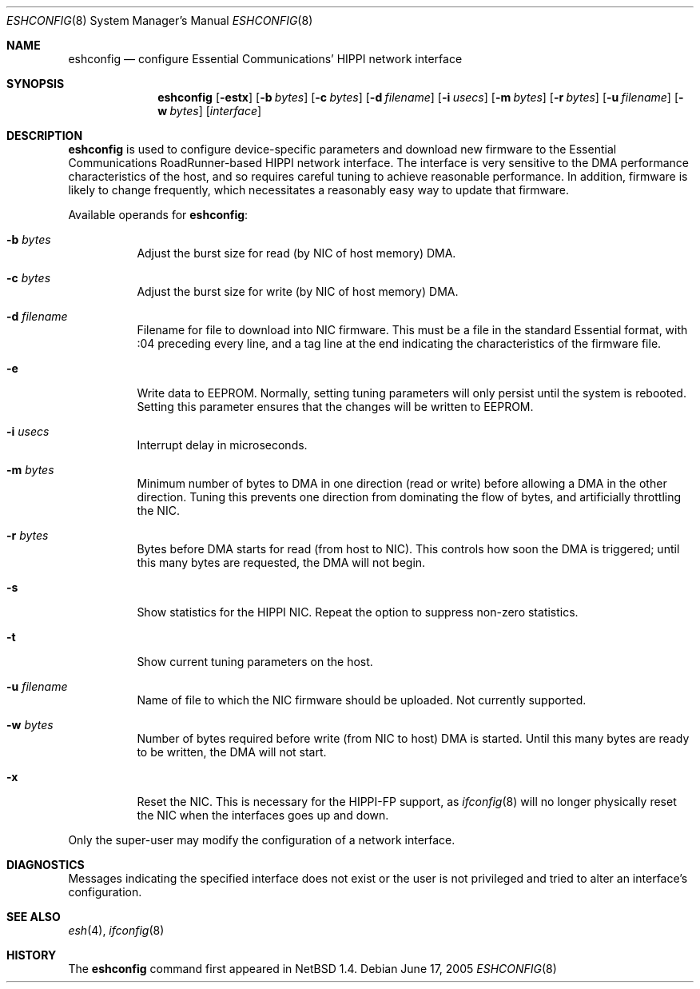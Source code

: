 .\"	$NetBSD: eshconfig.8,v 1.7 2005/06/17 18:22:18 wiz Exp $
.\"
.\" Copyright (c) 1998 The NetBSD Foundation, Inc.
.\" All rights reserved.
.\"
.\" This code is derived from software contributed to The NetBSD Foundation
.\" by Kevin Lahey of the Numerical Aerospace Simulation Facility,
.\" NASA Ames Research Center.
.\"
.\" Redistribution and use in source and binary forms, with or without
.\" modification, are permitted provided that the following conditions
.\" are met:
.\" 1. Redistributions of source code must retain the above copyright
.\"    notice, this list of conditions and the following disclaimer.
.\" 2. Redistributions in binary form must reproduce the above copyright
.\"    notice, this list of conditions and the following disclaimer in the
.\"    documentation and/or other materials provided with the distribution.
.\"
.\" THIS SOFTWARE IS PROVIDED BY THE NETBSD FOUNDATION, INC. AND CONTRIBUTORS
.\" ``AS IS'' AND ANY EXPRESS OR IMPLIED WARRANTIES, INCLUDING, BUT NOT LIMITED
.\" TO, THE IMPLIED WARRANTIES OF MERCHANTABILITY AND FITNESS FOR A PARTICULAR
.\" PURPOSE ARE DISCLAIMED.  IN NO EVENT SHALL THE FOUNDATION OR CONTRIBUTORS
.\" BE LIABLE FOR ANY DIRECT, INDIRECT, INCIDENTAL, SPECIAL, EXEMPLARY, OR
.\" CONSEQUENTIAL DAMAGES (INCLUDING, BUT NOT LIMITED TO, PROCUREMENT OF
.\" SUBSTITUTE GOODS OR SERVICES; LOSS OF USE, DATA, OR PROFITS; OR BUSINESS
.\" INTERRUPTION) HOWEVER CAUSED AND ON ANY THEORY OF LIABILITY, WHETHER IN
.\" CONTRACT, STRICT LIABILITY, OR TORT (INCLUDING NEGLIGENCE OR OTHERWISE)
.\" ARISING IN ANY WAY OUT OF THE USE OF THIS SOFTWARE, EVEN IF ADVISED OF THE
.\" POSSIBILITY OF SUCH DAMAGE.
.\"
.Dd June 17, 2005
.Dt ESHCONFIG 8
.Os
.Sh NAME
.Nm eshconfig
.Nd configure Essential Communications' HIPPI network interface
.Sh SYNOPSIS
.Nm eshconfig
.Op Fl estx
.Op Fl b Ar bytes
.Op Fl c Ar bytes
.Op Fl d Ar filename
.Op Fl i Ar usecs
.Op Fl m Ar bytes
.Op Fl r Ar bytes
.Op Fl u Ar filename
.Op Fl w Ar bytes
.Op Ar interface
.Sh DESCRIPTION
.Nm
is used to configure device-specific parameters and download new firmware
to the Essential Communications RoadRunner-based HIPPI network interface.
The interface is very sensitive to the DMA performance characteristics
of the host, and so requires careful tuning to achieve reasonable
performance.
In addition, firmware is likely to change frequently, which necessitates
a reasonably easy way to update that firmware.
.Pp
Available operands for
.Nm eshconfig :
.Bl -tag -width Ds
.It Fl b Ar bytes
Adjust the burst size for read (by NIC of host memory) DMA.
.It Fl c Ar bytes
Adjust the burst size for write (by NIC of host memory) DMA.
.It Fl d Ar filename
Filename for file to download into NIC firmware.
This must be a file in the standard Essential format, with :04 preceding
every line, and a tag line at the end indicating the characteristics
of the firmware file.
.It Fl e
Write data to EEPROM.
Normally, setting tuning parameters will only persist until the
system is rebooted.
Setting this parameter ensures that the changes will be written to
EEPROM.
.It Fl i Ar usecs
Interrupt delay in microseconds.
.It Fl m Ar bytes
Minimum number of bytes to DMA in one direction (read or write)
before allowing a DMA in the other direction.
Tuning this prevents one direction from dominating the flow of
bytes, and artificially throttling the NIC.
.It Fl r Ar bytes
Bytes before DMA starts for read (from host to NIC).
This controls how soon the DMA is triggered;  until this many bytes
are requested, the DMA will not begin.
.It Fl s
Show statistics for the HIPPI NIC.
Repeat the option to suppress non-zero statistics.
.It Fl t
Show current tuning parameters on the host.
.It Fl u Ar filename
Name of file to which the NIC firmware should be uploaded.
Not currently supported.
.It Fl w Ar bytes
Number of bytes required before write (from NIC to host) DMA
is started.
Until this many bytes are ready to be written, the DMA will not start.
.It Fl x
Reset the NIC.
This is necessary for the HIPPI-FP support, as
.Xr ifconfig 8
will no longer physically reset the NIC when the interfaces goes
up and down.
.El
.Pp
Only the super-user may modify the configuration of a network interface.
.Sh DIAGNOSTICS
Messages indicating the specified interface does not exist
or the user is not privileged and
tried to alter an interface's configuration.
.Sh SEE ALSO
.Xr esh 4 ,
.Xr ifconfig 8
.Sh HISTORY
The
.Nm
command first appeared in
.Nx 1.4 .
